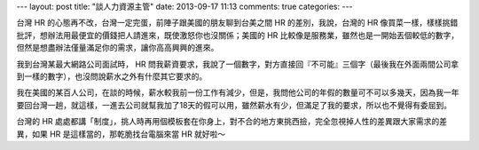 ---
layout: post
title: "談人力資源主管"
date: 2013-09-17 11:13
comments: true
categories: 
---

.. raw:: html

  <div id="fb-root"></div> <script>(function(d, s, id) { var js, fjs = d.getElementsByTagName(s)[0]; if (d.getElementById(id)) return; js = d.createElement(s); js.id = id; js.src = "//connect.facebook.net/en_US/all.js#xfbml=1"; fjs.parentNode.insertBefore(js, fjs); }(document, 'script', 'facebook-jssdk'));</script>
  <div class="fb-post" data-href="https://www.facebook.com/samlu128/posts/4693698999344" data-width="550"><div class="fb-xfbml-parse-ignore"><a href="https://www.facebook.com/samlu128/posts/4693698999344">Post</a> by <a href="https://www.facebook.com/samlu128">Sam Lu</a>.</div></div>


台灣 HR 的心態再不改，台灣一定完蛋，前陣子跟美國的朋友聊到台美之間 HR 的差別，我說，台灣的 HR 像買菜一樣，樣樣挑錯批評，想辦法用最便宜的價錢把人請進來，既使激怒你也沒關係；美國的 HR 比較像是服務業，雖然也是一開始丟個較低的數字，但然是想盡辦法僅量滿足你的需求，讓你高高興興的進來。

我到台灣某最大網路公司面試時， HR 問我薪資要求，我說了一個數字，對方直接回『不可能』三個字（最後我在外面兩間公司拿到一樣的數字），也沒問說薪水之外有什麼其它要求的。

我在美國的某百人公司，在談的時候，薪水較我前一份工作有減少，但是，我問他公司的年假的數量可不可以多幾天，因為我一年要回台灣一趟，就這樣，一進去公司就幫我加了18天的假可以用，雖然薪水有少，但滿足了我的要求，所以也不覺得有委屈到。

台灣的 HR 處處都講「制度」，挑人時再用個模板套在你身上，對不合的地方東挑西撿，完全忽視掉人性的差異跟大家需求的差異，如果 HR 是這樣當的，那乾脆找台電腦來當 HR 就好啦～
